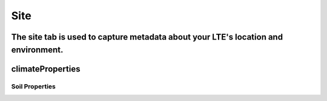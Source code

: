 ####
Site
####
The site tab is used to capture metadata about your LTE's location and environment.
*****************
climateProperties
*****************
***************
Soil Properties
***************